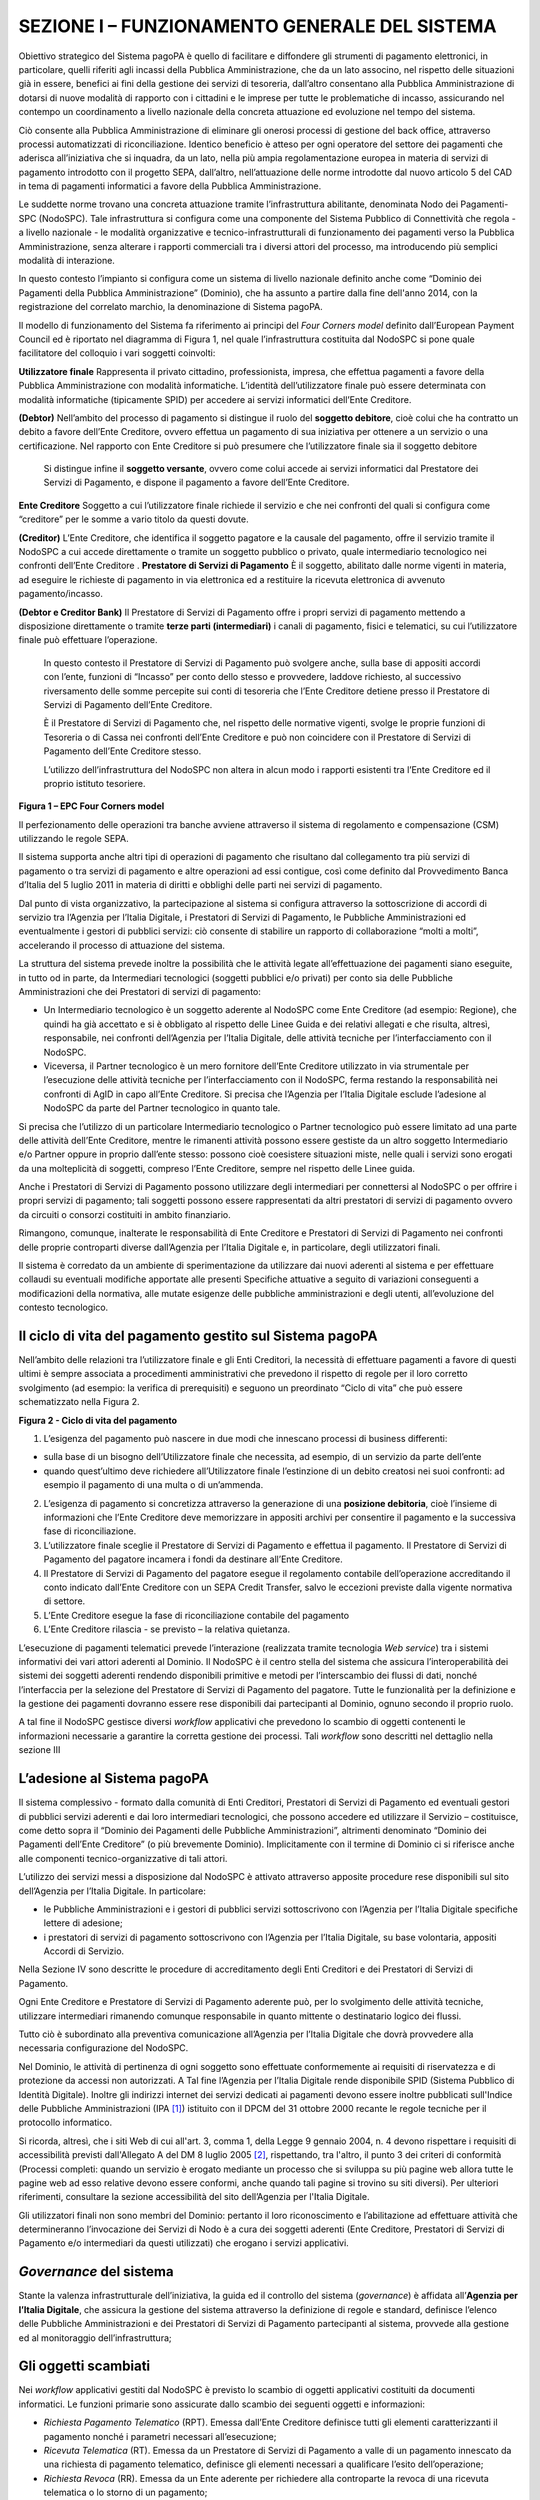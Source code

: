 ==============================================
SEZIONE I – FUNZIONAMENTO GENERALE DEL SISTEMA
==============================================



Obiettivo strategico del Sistema pagoPA è quello di facilitare e diffondere gli strumenti di pagamento elettronici, in particolare, quelli riferiti agli incassi della Pubblica
Amministrazione, che da un lato associno, nel rispetto delle situazioni già in essere, benefici ai fini della gestione dei servizi di tesoreria, dall’altro consentano alla Pubblica
Amministrazione di dotarsi di nuove modalità di rapporto con i cittadini e le imprese per tutte le problematiche di incasso, assicurando nel contempo un coordinamento a livello
nazionale della concreta attuazione ed evoluzione nel tempo del sistema.

Ciò consente alla Pubblica Amministrazione di eliminare gli onerosi processi di gestione del back office, attraverso processi automatizzati di riconciliazione. Identico beneficio è
atteso per ogni operatore del settore dei pagamenti che aderisca all’iniziativa che si inquadra, da un lato, nella più ampia regolamentazione europea in materia di servizi di
pagamento introdotto con il progetto SEPA, dall’altro, nell’attuazione delle norme introdotte dal nuovo articolo 5 del CAD in tema di pagamenti informatici a favore della Pubblica
Amministrazione.

Le suddette norme trovano una concreta attuazione tramite l’infrastruttura abilitante, denominata Nodo dei Pagamenti-SPC (NodoSPC). Tale infrastruttura si configura come una
componente del Sistema Pubblico di Connettività che regola - a livello nazionale - le modalità organizzative e tecnico-infrastrutturali di funzionamento dei pagamenti verso la
Pubblica Amministrazione, senza alterare i rapporti commerciali tra i diversi attori del processo, ma introducendo più semplici modalità di interazione.

In questo contesto l’impianto si configura come un sistema di livello nazionale definito anche come “Dominio dei Pagamenti della Pubblica Amministrazione” (Dominio), che ha assunto
a partire dalla fine dell'anno 2014, con la registrazione del correlato marchio, la denominazione di Sistema pagoPA.

Il modello di funzionamento del Sistema fa riferimento ai principi del *Four Corners* *model* definito dall’European Payment Council ed è riportato nel diagramma di Figura 1, nel
quale l’infrastruttura costituita dal NodoSPC si pone quale facilitatore del colloquio i vari soggetti coinvolti:

======================================
============================================================================================================================================================================================================================================================================================================================================================================
**Utilizzatore finale**                Rappresenta il privato cittadino, professionista, impresa, che effettua pagamenti a favore della Pubblica Amministrazione con modalità informatiche. L’identità dell’utilizzatore finale può essere determinata con modalità informatiche (tipicamente SPID) per accedere ai servizi informatici dell’Ente Creditore.
                                      
**(Debtor)**                           Nell’ambito del processo di pagamento si distingue il ruolo del **soggetto debitore**, cioè colui che ha contratto un debito a favore dell’Ente Creditore, ovvero effettua un pagamento di sua iniziativa per ottenere a un servizio o una certificazione. Nel rapporto con Ente Creditore si può presumere che l’utilizzatore finale sia il soggetto debitore
                                      
                                       Si distingue infine il **soggetto versante**, ovvero come colui accede ai servizi informatici dal Prestatore dei Servizi di Pagamento, e dispone il pagamento a favore dell’Ente Creditore.
======================================
============================================================================================================================================================================================================================================================================================================================================================================
**Ente Creditore**                     Soggetto a cui l’utilizzatore finale richiede il servizio e che nei confronti del quali si configura come “creditore” per le somme a vario titolo da questi dovute.
                                      
**(Creditor)**                         L’Ente Creditore, che identifica il soggetto pagatore e la causale del pagamento, offre il servizio tramite il NodoSPC a cui accede direttamente o tramite un soggetto pubblico o privato, quale intermediario tecnologico nei confronti dell’Ente Creditore .
**Prestatore di Servizi di Pagamento** È il soggetto, abilitato dalle norme vigenti in materia, ad eseguire le richieste di pagamento in via elettronica ed a restituire la ricevuta elettronica di avvenuto pagamento/incasso.
                                      
**(Debtor e Creditor Bank)**           Il Prestatore di Servizi di Pagamento offre i propri servizi di pagamento mettendo a disposizione direttamente o tramite **terze parti (intermediari)** i canali di pagamento, fisici e telematici, su cui l’utilizzatore finale può effettuare l’operazione.
                                      
                                       In questo contesto il Prestatore di Servizi di Pagamento può svolgere anche, sulla base di appositi accordi con l’ente, funzioni di “Incasso” per conto dello stesso e provvedere, laddove richiesto, al successivo riversamento delle somme percepite sui conti di tesoreria che l’Ente Creditore detiene presso il Prestatore di Servizi di Pagamento dell’Ente Creditore.
                                      
                                       È il Prestatore di Servizi di Pagamento che, nel rispetto delle normative vigenti, svolge le proprie funzioni di Tesoreria o di Cassa nei confronti dell’Ente Creditore e può non coincidere con il Prestatore di Servizi di Pagamento dell’Ente Creditore stesso.
                                      
                                       L’utilizzo dell’infrastruttura del NodoSPC non altera in alcun modo i rapporti esistenti tra l’Ente Creditore ed il proprio istituto tesoriere.
======================================
============================================================================================================================================================================================================================================================================================================================================================================

|image0|

**Figura 1 – EPC Four Corners model**

Il perfezionamento delle operazioni tra banche avviene attraverso il sistema di regolamento e compensazione (CSM) utilizzando le regole SEPA.

Il sistema supporta anche altri tipi di operazioni di pagamento che risultano dal collegamento tra più servizi di pagamento o tra servizi di pagamento e altre operazioni ad essi
contigue, così come definito dal Provvedimento Banca d’Italia del 5 luglio 2011 in materia di diritti e obblighi delle parti nei servizi di pagamento.

Dal punto di vista organizzativo, la partecipazione al sistema si configura attraverso la sottoscrizione di accordi di servizio tra l’Agenzia per l’Italia Digitale, i Prestatori di
Servizi di Pagamento, le Pubbliche Amministrazioni ed eventualmente i gestori di pubblici servizi: ciò consente di stabilire un rapporto di collaborazione “molti a molti”,
accelerando il processo di attuazione del sistema.

La struttura del sistema prevede inoltre la possibilità che le attività legate all’effettuazione dei pagamenti siano eseguite, in tutto od in parte, da Intermediari tecnologici
(soggetti pubblici e/o privati) per conto sia delle Pubbliche Amministrazioni che dei Prestatori di servizi di pagamento:

-  Un Intermediario tecnologico è un soggetto aderente al NodoSPC come Ente Creditore (ad esempio: Regione), che quindi ha già accettato e si è obbligato al rispetto delle Linee
   Guida e dei relativi allegati e che risulta, altresì, responsabile, nei confronti dell’Agenzia per l’Italia Digitale, delle attività tecniche per l’interfacciamento con il
   NodoSPC.

-  Viceversa, il Partner tecnologico è un mero fornitore dell’Ente Creditore utilizzato in via strumentale per l’esecuzione delle attività tecniche per l’interfacciamento con il
   NodoSPC, ferma restando la responsabilità nei confronti di AgID in capo all’Ente Creditore. Si precisa che l’Agenzia per l’Italia Digitale esclude l’adesione al NodoSPC da parte
   del Partner tecnologico in quanto tale.

Si precisa che l’utilizzo di un particolare Intermediario tecnologico o Partner tecnologico può essere limitato ad una parte delle attività dell’Ente Creditore, mentre le rimanenti
attività possono essere gestiste da un altro soggetto Intermediario e/o Partner oppure in proprio dall’ente stesso: possono cioè coesistere situazioni miste, nelle quali i servizi
sono erogati da una molteplicità di soggetti, compreso l’Ente Creditore, sempre nel rispetto delle Linee guida.

Anche i Prestatori di Servizi di Pagamento possono utilizzare degli intermediari per connettersi al NodoSPC o per offrire i propri servizi di pagamento; tali soggetti possono
essere rappresentati da altri prestatori di servizi di pagamento ovvero da circuiti o consorzi costituiti in ambito finanziario.

Rimangono, comunque, inalterate le responsabilità di Ente Creditore e Prestatori di Servizi di Pagamento nei confronti delle proprie controparti diverse dall’Agenzia per l’Italia
Digitale e, in particolare, degli utilizzatori finali.

Il sistema è corredato da un ambiente di sperimentazione da utilizzare dai nuovi aderenti al sistema e per effettuare collaudi su eventuali modifiche apportate alle presenti
Specifiche attuative a seguito di variazioni conseguenti a modificazioni della normativa, alle mutate esigenze delle pubbliche amministrazioni e degli utenti, all’evoluzione del
contesto tecnologico.

Il ciclo di vita del pagamento gestito sul Sistema pagoPA
---------------------------------------------------------

Nell’ambito delle relazioni tra l’utilizzatore finale e gli Enti Creditori, la necessità di effettuare pagamenti a favore di questi ultimi è sempre associata a procedimenti
amministrativi che prevedono il rispetto di regole per il loro corretto svolgimento (ad esempio: la verifica di prerequisiti) e seguono un preordinato “Ciclo di vita” che può
essere schematizzato nella Figura 2.

|image1|

**Figura 2 - Ciclo di vita del pagamento**

1. L’esigenza del pagamento può nascere in due modi che innescano processi di business differenti:

-  sulla base di un bisogno dell’Utilizzatore finale che necessita, ad esempio, di un servizio da parte dell’ente

-  quando quest’ultimo deve richiedere all’Utilizzatore finale l’estinzione di un debito creatosi nei suoi confronti: ad esempio il pagamento di una multa o di un’ammenda.

2. L’esigenza di pagamento si concretizza attraverso la generazione di una **posizione debitoria**, cioè l’insieme di informazioni che l’Ente Creditore deve memorizzare in appositi
   archivi per consentire il pagamento e la successiva fase di riconciliazione.

3. L’utilizzatore finale sceglie il Prestatore di Servizi di Pagamento e effettua il pagamento. Il Prestatore di Servizi di Pagamento del pagatore incamera i fondi da destinare
   all’Ente Creditore.

4. Il Prestatore di Servizi di Pagamento del pagatore esegue il regolamento contabile dell’operazione accreditando il conto indicato dall’Ente Creditore con un SEPA Credit
   Transfer, salvo le eccezioni previste dalla vigente normativa di settore.

5. L’Ente Creditore esegue la fase di riconciliazione contabile del pagamento

6. L’Ente Creditore rilascia - se previsto – la relativa quietanza.

L’esecuzione di pagamenti telematici prevede l’interazione (realizzata tramite tecnologia *Web service*) tra i sistemi informativi dei vari attori aderenti al Dominio. Il NodoSPC è
il centro stella del sistema che assicura l’interoperabilità dei sistemi dei soggetti aderenti rendendo disponibili primitive e metodi per l’interscambio dei flussi di dati, nonché
l’interfaccia per la selezione del Prestatore di Servizi di Pagamento del pagatore. Tutte le funzionalità per la definizione e la gestione dei pagamenti dovranno essere rese
disponibili dai partecipanti al Dominio, ognuno secondo il proprio ruolo.

A tal fine il NodoSPC gestisce diversi *workflow* applicativi che prevedono lo scambio di oggetti contenenti le informazioni necessarie a garantire la corretta gestione dei
processi. Tali *workflow* sono descritti nel dettaglio nella sezione III

L’adesione al Sistema pagoPA
----------------------------

Il sistema complessivo - formato dalla comunità di Enti Creditori, Prestatori di Servizi di Pagamento ed eventuali gestori di pubblici servizi aderenti e dai loro intermediari
tecnologici, che possono accedere ed utilizzare il Servizio – costituisce, come detto sopra il “Dominio dei Pagamenti delle Pubbliche Amministrazioni”, altrimenti denominato
“Dominio dei Pagamenti dell’Ente Creditore” (o più brevemente Dominio). Implicitamente con il termine di Dominio ci si riferisce anche alle componenti tecnico-organizzative di tali
attori.

L’utilizzo dei servizi messi a disposizione dal NodoSPC è attivato attraverso apposite procedure rese disponibili sul sito dell’Agenzia per l’Italia Digitale. In particolare:

-  le Pubbliche Amministrazioni e i gestori di pubblici servizi sottoscrivono con l’Agenzia per l’Italia Digitale specifiche lettere di adesione;

-  i prestatori di servizi di pagamento sottoscrivono con l’Agenzia per l’Italia Digitale, su base volontaria, appositi Accordi di Servizio.

Nella Sezione IV sono descritte le procedure di accreditamento degli Enti Creditori e dei Prestatori di Servizi di Pagamento.

Ogni Ente Creditore e Prestatore di Servizi di Pagamento aderente può, per lo svolgimento delle attività tecniche, utilizzare intermediari rimanendo comunque responsabile in quanto
mittente o destinatario logico dei flussi.

Tutto ciò è subordinato alla preventiva comunicazione all’Agenzia per l’Italia Digitale che dovrà provvedere alla necessaria configurazione del NodoSPC.

Nel Dominio, le attività di pertinenza di ogni soggetto sono effettuate conformemente ai requisiti di riservatezza e di protezione da accessi non autorizzati. A Tal fine l’Agenzia
per l’Italia Digitale rende disponibile SPID (Sistema Pubblico di Identità Digitale). Inoltre gli indirizzi internet dei servizi dedicati ai pagamenti devono essere inoltre
pubblicati sull'Indice delle Pubbliche Amministrazioni (IPA [1]_) istituito con il DPCM del 31 ottobre 2000 recante le regole tecniche per il protocollo informatico.

Si ricorda, altresì, che i siti Web di cui all'art. 3, comma 1, della Legge 9 gennaio 2004, n. 4 devono rispettare i requisiti di accessibilità previsti dall'Allegato A del DM 8
luglio 2005 [2]_, rispettando, tra l'altro, il punto 3 dei criteri di conformità (Processi completi: quando un servizio è erogato mediante un processo che si sviluppa su più pagine
web allora tutte le pagine web ad esso relative devono essere conformi, anche quando tali pagine si trovino su siti diversi). Per ulteriori riferimenti, consultare la sezione
accessibilità del sito dell’Agenzia per l'Italia Digitale.

Gli utilizzatori finali non sono membri del Dominio: pertanto il loro riconoscimento e l’abilitazione ad effettuare attività che determineranno l’invocazione dei Servizi di Nodo è
a cura dei soggetti aderenti (Ente Creditore, Prestatori di Servizi di Pagamento e/o intermediari da questi utilizzati) che erogano i servizi applicativi.

*Governance* del sistema
------------------------

Stante la valenza infrastrutturale dell’iniziativa, la guida ed il controllo del sistema (*governance*) è affidata all’\ **Agenzia per l’Italia Digitale**, che assicura la gestione
del sistema attraverso la definizione di regole e standard, definisce l’elenco delle Pubbliche Amministrazioni e dei Prestatori di Servizi di Pagamento partecipanti al sistema,
provvede alla gestione ed al monitoraggio dell’infrastruttura;

Gli oggetti scambiati
---------------------

Nei *workflow* applicativi gestiti dal NodoSPC è previsto lo scambio di oggetti applicativi costituiti da documenti informatici. Le funzioni primarie sono assicurate dallo scambio
dei seguenti oggetti e informazioni:

-  *Richiesta Pagamento Telematico* (RPT). Emessa dall’Ente Creditore definisce tutti gli elementi caratterizzanti il pagamento nonché i parametri necessari all’esecuzione;

-  *Ricevuta Telematica* (RT). Emessa da un Prestatore di Servizi di Pagamento a valle di un pagamento innescato da una richiesta di pagamento telematico, definisce gli elementi
   necessari a qualificare l’esito dell’operazione;

-  *Richiesta Revoca* (RR). Emessa da un Ente aderente per richiedere alla controparte la revoca di una ricevuta telematica o lo storno di un pagamento;

-  *Esito Revoca* (ER). Oggetto emessa per fornire alla controparte l’esito di una RR.

-  *Codice Contesto Pagamento* (CCP). È un codice utilizzato in caso di pagamenti da Prestatore servizi di Pagamento, che supporta la rilavorazione dei pagamenti non andati a buon
   fine

-  *Identificativo Univoco Versamento* (IUV) assegnato dall’Ente Creditore attraverso le regole di generazione previste nella Sezione I del documento "Specifiche attuative dei
   codici identificativi di versamento, riversamento e rendicontazione" allegato A alle “Linee guida per l'effettuazione dei pagamenti a favore delle pubbliche amministrazioni e
   dei gestori di pubblici servizi”. Ogni coppia di oggetti precedentemente definiti (RPT, RT, RR, ER, CCP), sono identificati a livello nazionale dalla seguente coppia di
   informazioni:

   -  ID dell’Ente Creditore,

   -  codice identificativo univoco versamento (IUV).

-  *Flusso di Rendicontazione* (FR). è il documento informatico inviato dal PSP agli EC tramite il NodoSPC che raccoglie i dettagli dei versamenti eseguiti presso i conti correnti
   delle pubbliche amministrazioni relativamente alle richieste telematiche di pagamento ricevute. Per maggiori dettagli consultare l’allegato A delle Linee Guida

Gli Enti Creditori (e i loro intermediari) si avvalgono della piattaforma tecnologica del NodoSPC solo per scambiare con i Prestatore di Servizi di Pagamento (e i loro
intermediari) i flussi informativi costituiti dalle strutture dati standardizzate (RPT e RT) necessarie all’istradamento del pagamento informatico:

-  L’utilizzatore finale dispone il pagamento per mezzo di una richiesta di pagamento telematico, tramite sportelli fisici o telematici messi a disposizione dall’Ente Creditore, da
   eventuali intermediari dallo stesso o direttamente da un Prestatore di Servizi di Pagamento (o dai suoi intermediari).

-  Indipendentemente dal canale utilizzato, l’esecutore del pagamento è un Prestatore di Servizi di Pagamento scelto direttamente dall’utilizzatore finale: il Prestatore di Servizi
   di Pagamento entra in possesso della richiesta di pagamento telematico messa a disposizione dall’Ente Creditore (o dal suo intermediario) attraverso il NodoSPC, esegue il
   pagamento richiesto ed emette una ricevuta telematica, che certifica l’esito del pagamento.

-  La ricevuta telematica è veicolata attraverso il NodoSPC e consegnata all’Ente Creditore (o al suo intermediario) ed è rilasciata all’utilizzatore finale.

L’effettiva esecuzione dei pagamenti, instradati da tale scambio informativo, è gestita utilizzando i circuiti di pagamento esistenti, esterni al NodoSPC.

Nell’ambito delle funzionalità esposte dal NodoSPC è previsto lo scambio di ulteriori oggetti applicativi e servizi applicativi opzionali che verranno dettagliati nella Sezione
III.

Obblighi degli Enti Creditori
-----------------------------

Al fine di gestire nel modo migliore l’iter del processo di pagamento gli Enti Creditori hanno l’obbligo di rendere disponibili direttamente all’utilizzatore finale, attraverso
opportuni servizi informatici offerti direttamente o tramite intermediari:

-  le modalità per effettuare i pagamenti informatici e il trasferimento di ogni altra informazione che abbia il fine di agevolarne l’esecuzione;

-  l’accesso all’archivio delle ricevute telematica relative ad ogni pagamento da questi disposto. Fino a prescrizione, è fatto obbligo all’Ente Creditore di conservare le
   informazioni di ogni ricevuta telematica in modo da poterla riprodurre a richiesta anche su supporti cartaceo;

-  le modalità di gestione, nel rispetto della normativa vigente, di possibili flussi secondari (reclami, rimborsi, storni), anche usufruendo delle funzionalità accessorie messe a
   disposizione dalla piattaforma.

Si sottolinea inoltre che l’Ente Creditore dovrà mettere a disposizione dell’Utilizzatore finale un servizio di *help desk* disponibile h24 7/7 unitamente a un tavolo operativo.

Trasparenza nei confronti degli utilizzatori finali 
----------------------------------------------------

La trasparenza dell’operazione di pagamento deve essere garantita nei confronti dell’utilizzatore finale. A tal fine il NodoSPC mette a disposizione apposite funzioni che
consentono ai Prestatori di Servizi di Pagamento di esporre i costi del servizio, differenziati per strumento e/o canale di pagamento in modo che gli utilizzatori finali possano
scegliere il servizio che più si addice alle proprie esigenze.

In merito a quest'ultimo punto, si fa presente che il NodoSPC mette a disposizione degli Enti Creditori una funzione centralizzata che dà agli utilizzatori finali la possibilità di
sperimentare, nella scelta del servizio di pagamento, la stessa *user experience* in modalità unificata a livello nazionale. Tale funzione mantiene inalterata la facoltà in capo al
Prestatore di Servizi di Pagamento di stabilire commissioni specifiche e/o di maggior favore per il singolo utilizzatore finale. In merito, si precisa che resta in capo al
Prestatore di Servizi di Pagamento l’onere di promuovere e pubblicizzare alla propria clientela e attraverso i propri canali ogni attività di *pricing* differente da quella esposta
a livello nazionale dalla funzione centralizzata del NodoSPC.

A tale proposito, si ricorda che è altresì onere del Prestatore di Servizi di Pagamento individuare, se del caso, le modalità con cui indicare all’utilizzatore finale l’importo
della commissione specifica e/o di maggior favore praticata all’atto dell’esecuzione del singolo pagamento.

Funzioni accessorie di controllo 
---------------------------------

Il Sistema prevede modalità di controllo focalizzate sulla verifica della corretta applicazione degli Standard di Servizio (p.e. norme di comportamento, livelli di Servizio
garantiti, ecc.) e dei processi che da questi derivano.

A supporto di tali funzioni, ogni soggetto (Enti Creditori e Prestatori di Servizi di Pagamento aderenti, NodoSPC) deve registrare all’interno del proprio sistema (dominio del
soggetto) ogni singolo evento significativo dal punto di vista applicativo al fine di tenerne traccia.

L’insieme di tali registrazioni, indipendentemente dalle peculiarità tecniche delle soluzioni adottate da ciascun soggetto che definisce in autonomia tali aspetti, costituisce il
“Giornale degli Eventi” che riporta gli estremi di tutte le situazioni verificatesi nell’esecuzione dell’operazione di pagamento nelle varie tratte coinvolte (tra Enti Creditori e
NodoSPC, nel NodoSPC, tra NodoSPC e Prestatori di Servizi di Pagamento).

Tali informazioni devono essere fornite ai soggetti interessati sul supporto definito dal soggetto che registra tali informazioni. Il NodoSPC fornisce tali informazioni su supporto
cartaceo e file XML (i dettagli relativi ai formati sono riportati in Sezione III).

Sicurezza e conservazione
-------------------------

Tutte le informazioni trattate nell’ambito del Sistema saranno gestite dai diversi attori che interagiscono con il NodoSPC, ciascuno nell’ambito della propria competenza e
responsabilità, nel rispetto delle regole definite dal CAD in materia di conservazione dei documenti informatici e di sicurezza dei dati.

In merito, si rammenta che la conservazione è finalizzata a proteggere nel tempo i documenti informatici e i dati ivi contenuti, assicurandone, tra l’altro, la sicurezza,
l'integrità e la non modificabilità, al fine di preservare il valore probatorio del documento informatico e, nel caso specifico del Sistema pagoPA, della transazione di pagamento.

Considerato che la quietanza, fornita dall’Ente Creditore all’utilizzatore finale, è formata sulla base degli oggetti scambiati attraverso il NodoSPC, si ritiene che, al fine di
conservare traccia dell’intera transazione di pagamento, sia opportuno conservare a norma sia la Ricevuta Telematica, sia la Richiesta di Pagamento Telematico e non anche il Flusso
di Rendicontazione.

*Software Development KIT* per applicazioni “mobile”
----------------------------------------------------

Per supportare lo sviluppo di App *mobile* rilasciate dagli Enti Creditori, che includano funzionalità di pagamento, l’Agenzia per l’Italia Digitale rende disponibile un SDK
(Software Development Kit) che consente una rapida integrazione delle funzioni del NodoSPC.

Lo SDK è disponibile in download, previa sottoscrizione di un apposito *disclaimer*, fra gli strumenti GitHub del sito https://developers.italia.it/ e fornito in modalità nativa
per le due principali tecnologie presenti sul mercato: IOS e Android.

.. [1]
   Vedi http://www.indicepa.gov.it/

.. [2]
   Aggiornato con DM 20 marzo 2013, recante "Modifiche all'allegato A del decreto 8 luglio 2005 del Ministro per l'innovazione e le tecnologie, recante: «Requisiti tecnici e i
   diversi livelli per l'accessibilità agli strumenti informatici»" pubblicato in GU Serie Generale n.217 del 16-9-2013

.. |image0| image:: media_FunzionamentoGeneraleDelSistema/media/image1.png
   :width: 3.39472in
   :height: 2.11312in
.. |image1| image:: media_FunzionamentoGeneraleDelSistema/media/image2.png
   :width: 6.43198in
   :height: 0.93413in
